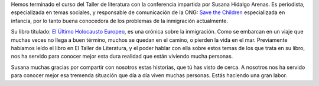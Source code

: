 .. title: Última Conferencia del Taller: El Último Holocausto Europeo
.. slug: ultima-conferencia-taller-de-literatura
.. date: 2016-06-09 20:00
.. tags: Avisos, Taller
.. description: Última conferencia de este curso en el Taller de LIteratura: "El Último Holocausto Europeo"

Hemos terminado el curso del Taller de literatura con la conferencia impartida por Susana Hidalgo Arenas. Es periodista, especializada en temas sociales, y responsable de comunicación de la ONG: `Save the Children <https://www.savethechildren.net/>`_ especializada en infancia, por lo tanto buena conocedora de los problemas de la inmigración actualmente.

Su libro titulado: `El Último Holocausto Europeo <http://www.akal.com/libros/El-Ultimo-holocausto-europeo/9788446041054>`_, es una crónica sobre la inmigración. Como se embarcan en un viaje que muchas veces no llega a buen término, muchos se quedan en el camino, o pierden la vida en el mar. Previamente habíamos leído el libro en El Taller de Literatura, y el poder hablar con ella sobre estos temas de los que trata en su libro, nos ha servido para conocer mejor esta dura realidad que están viviendo mucha personas.

Susana muchas gracias por compartir con nosotros estas historias, que tú has visto de cerca. A nosotros nos ha servido para conocer mejor esa tremenda situación que día a día viven muchas personas. Estás haciendo una gran labor.

.. slides::
  /2016/07/1.jpg
  /2016/07/2.jpg
  /2016/07/3.jpg
